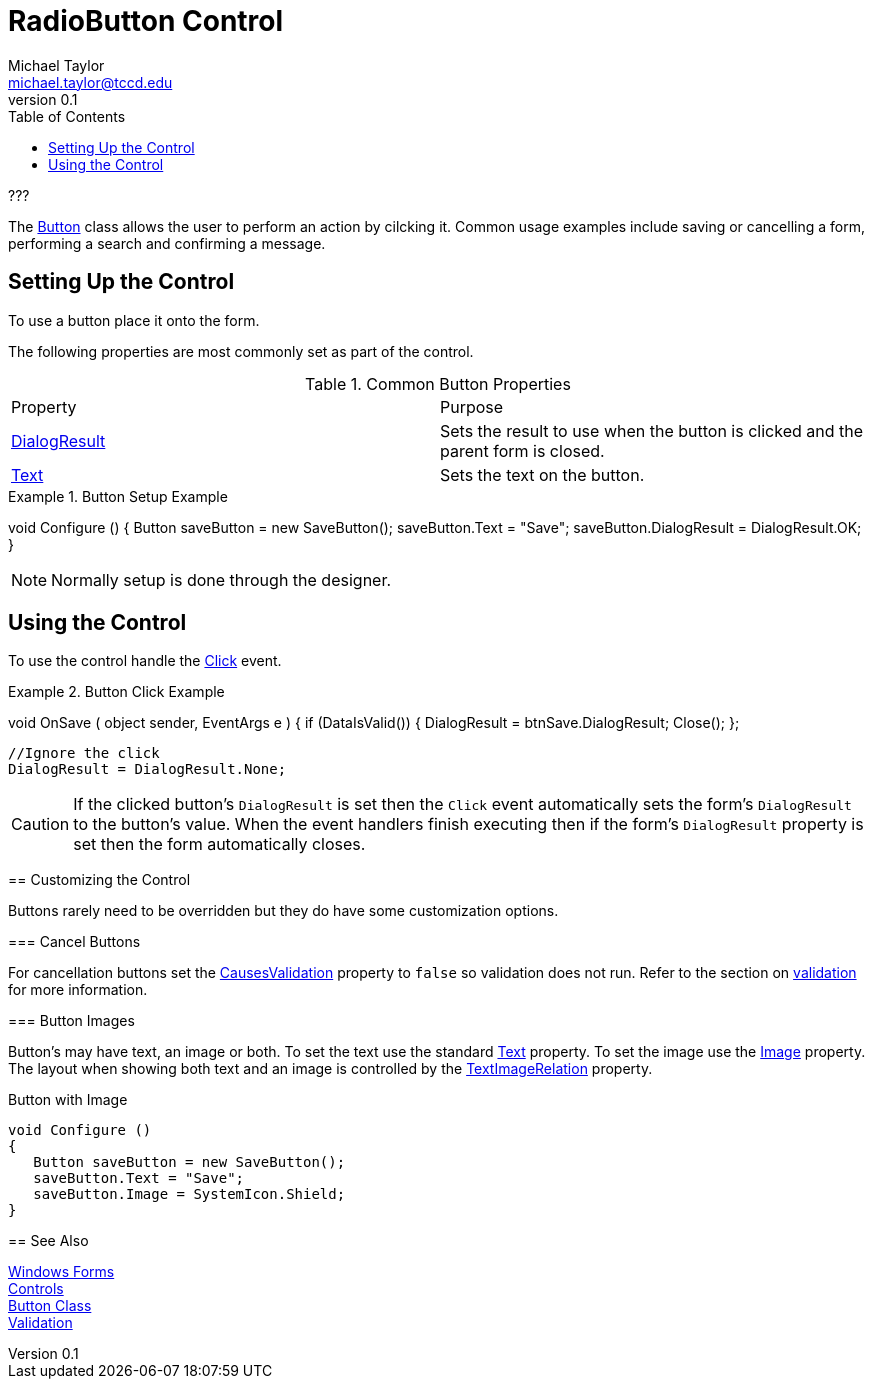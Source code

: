 = RadioButton Control
Michael Taylor <michael.taylor@tccd.edu>
v0.1
:toc:

???

The https://docs.microsoft.com/en-us/dotnet/api/system.windows.forms.button[Button] class allows the user to perform an action by cilcking it.
Common usage examples include saving or cancelling a form, performing a search and confirming a message.

== Setting Up the Control

To use a button place it onto the form.

The following properties are most commonly set as part of the control.

.Common Button Properties
|===
| Property | Purpose
| https://docs.microsoft.com/en-us/dotnet/api/system.windows.forms.button.dialogresult[DialogResult] | Sets the result to use when the button is clicked and the parent form is closed.
| https://docs.microsoft.com/en-us/dotnet/api/system.windows.forms.buttonbase.text[Text] | Sets the text on the button.
|===

.Button Setup Example
[source,csharp]
====
void Configure ()
{
   Button saveButton = new SaveButton();
   saveButton.Text = "Save";
   saveButton.DialogResult = DialogResult.OK;
}
====

NOTE: Normally setup is done through the designer.

== Using the Control

To use the control handle the https://docs.microsoft.com/en-us/dotnet/api/system.windows.control.click[Click] event.

.Button Click Example
[source,csharp]
====
//btnSave.Clicked += OnSave;
void OnSave ( object sender, EventArgs e )
{   
   if (DataIsValid())
   {
      DialogResult = btnSave.DialogResult;
      Close();
   };

   //Ignore the click
   DialogResult = DialogResult.None;


CAUTION: If the clicked button's `DialogResult` is set then the `Click` event automatically sets the form's `DialogResult` to the button's value. When the event handlers finish executing then if the form's `DialogResult` property is set then the form automatically closes.

== Customizing the Control

Buttons rarely need to be overridden but they do have some customization options.

=== Cancel Buttons

For cancellation buttons set the https://docs.microsoft.com/en-us/dotnet/api/system.windows.forms.control.causesvalidation[CausesValidation] property to `false` so validation does not run.
Refer to the section on link:validation.adoc[validation] for more information.

=== Button Images

Button's may have text, an image or both.
To set the text use the standard https://docs.microsoft.com/en-us/dotnet/api/system.windows.forms.buttonbase.text[Text] property.
To set the image use the https://docs.microsoft.com/en-us/dotnet/api/system.windows.forms.buttonbase.image[Image] property.
The layout when showing both text and an image is controlled by the https://docs.microsoft.com/en-us/dotnet/api/system.windows.forms.buttonbase.textimagerelation[TextImageRelation] property.

.Button with Image
[source,csharp]
----
void Configure ()
{
   Button saveButton = new SaveButton();
   saveButton.Text = "Save";
   saveButton.Image = SystemIcon.Shield;   
}
----

== See Also

link:readme.adoc[Windows Forms] +
link:controls.adoc[Controls] +
https://docs.microsoft.com/en-us/dotnet/api/system.windows.forms.button[Button Class] +
link:validation.adoc[Validation] +
